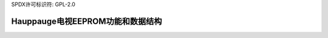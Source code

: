 SPDX许可标识符: GPL-2.0

Hauppauge电视EEPROM功能和数据结构
^^^^^^^^^^^^^^^^^^^^^^^^^^^^^^^^^^^^^^^^^^^^^^^^^

.. 内核文档:: include/media/tveeprom.h
